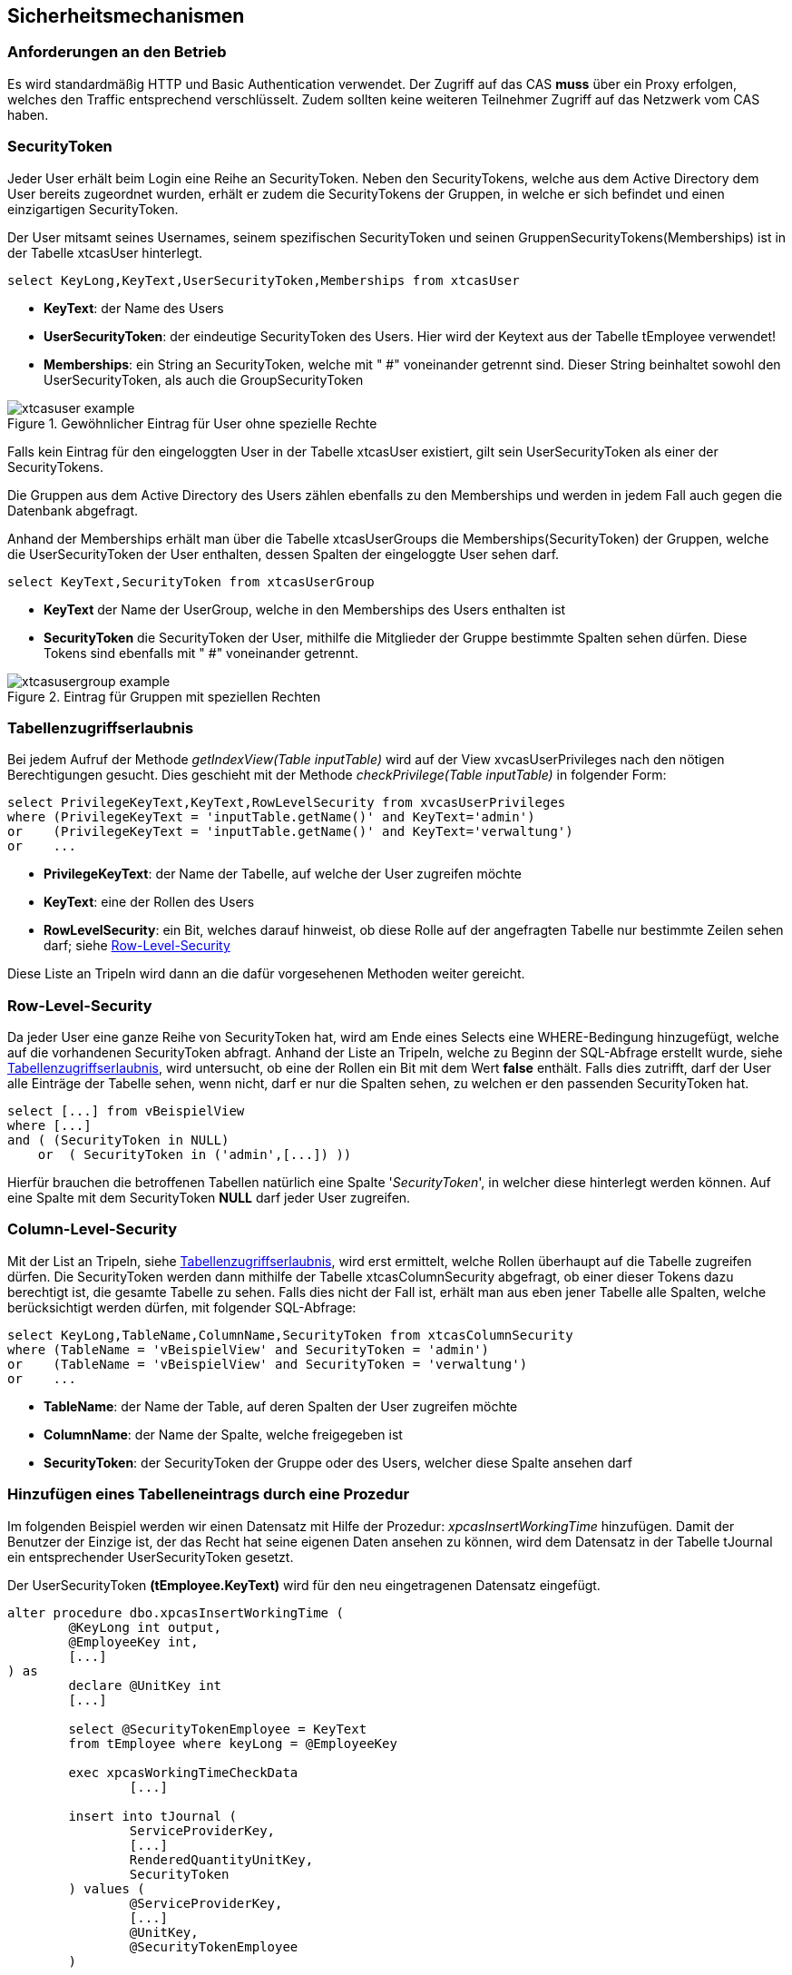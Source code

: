 == Sicherheitsmechanismen

=== Anforderungen an den Betrieb

Es wird standardmäßig HTTP und Basic Authentication verwendet.
Der Zugriff auf das CAS *muss* über ein Proxy erfolgen,
welches den Traffic entsprechend verschlüsselt.
Zudem sollten keine weiteren Teilnehmer Zugriff auf das Netzwerk vom CAS haben.
 
=== SecurityToken

Jeder User erhält beim Login eine Reihe an SecurityToken.
Neben den SecurityTokens, welche aus dem Active Directory dem User bereits zugeordnet wurden,
erhält er zudem die SecurityTokens der Gruppen, in welche er sich befindet und einen einzigartigen SecurityToken. 

Der User mitsamt seines Usernames, seinem spezifischen SecurityToken und 
seinen GruppenSecurityTokens(Memberships) ist in der Tabelle xtcasUser hinterlegt.

[source, sql]
----
select KeyLong,KeyText,UserSecurityToken,Memberships from xtcasUser
----

* *KeyText*: der Name des Users
* *UserSecurityToken*: der eindeutige SecurityToken des Users. Hier wird der Keytext aus der Tabelle tEmployee verwendet!
* *Memberships*: ein String an SecurityToken, welche mit " #" voneinander getrennt sind. 
Dieser String beinhaltet sowohl den UserSecurityToken, als auch die GroupSecurityToken

.Gewöhnlicher Eintrag für User ohne spezielle Rechte
image::images/xtcasuser-example.png[]

Falls kein Eintrag für den eingeloggten User in der Tabelle xtcasUser existiert, gilt sein UserSecurityToken als einer der SecurityTokens.

Die Gruppen aus dem Active Directory des Users zählen ebenfalls zu den Memberships und werden in jedem Fall auch gegen die Datenbank abgefragt.

Anhand der Memberships erhält man über die Tabelle xtcasUserGroups die Memberships(SecurityToken) der Gruppen, welche 
die UserSecurityToken der User enthalten, dessen Spalten der eingeloggte User sehen darf.


[source, sql]
----
select KeyText,SecurityToken from xtcasUserGroup
----

* *KeyText* der Name der UserGroup, welche in den Memberships des Users enthalten ist
* *SecurityToken* die SecurityToken der User, mithilfe die Mitglieder der Gruppe bestimmte Spalten sehen dürfen. Diese Tokens sind ebenfalls mit " #" voneinander getrennt.

.Eintrag für Gruppen mit speziellen Rechten
image::images/xtcasusergroup-example.png[]

=== Tabellenzugriffserlaubnis

Bei jedem Aufruf der Methode _getIndexView(Table_ _inputTable)_ wird auf der View xvcasUserPrivileges nach den nötigen Berechtigungen gesucht.
Dies geschieht mit der Methode _checkPrivilege(Table_ _inputTable)_ in folgender Form:

[source, sql]
----
select PrivilegeKeyText,KeyText,RowLevelSecurity from xvcasUserPrivileges
where (PrivilegeKeyText = 'inputTable.getName()' and KeyText='admin')
or    (PrivilegeKeyText = 'inputTable.getName()' and KeyText='verwaltung')
or    ...
----

* *PrivilegeKeyText*: der Name der Tabelle, auf welche der User zugreifen möchte
* *KeyText*: eine der Rollen des Users
* *RowLevelSecurity*: ein Bit, welches darauf hinweist, ob diese Rolle auf der angefragten Tabelle nur bestimmte Zeilen sehen darf; siehe <<Row-Level-Security>>

Diese Liste an Tripeln wird dann an die dafür vorgesehenen Methoden weiter gereicht. 


=== Row-Level-Security

Da jeder User eine ganze Reihe von SecurityToken hat, wird am Ende eines Selects
eine WHERE-Bedingung hinzugefügt, welche auf die vorhandenen SecurityToken abfragt.
Anhand der Liste an Tripeln, welche zu Beginn der SQL-Abfrage erstellt wurde, siehe <<Tabellenzugriffserlaubnis>>, wird untersucht, ob eine der Rollen ein Bit mit dem Wert *false* enthält.
Falls dies zutrifft, darf der User alle Einträge der Tabelle sehen, wenn nicht, darf er nur die Spalten sehen, zu welchen er den passenden SecurityToken hat. 

[source, sql]
----
select [...] from vBeispielView
where [...]
and ( (SecurityToken in NULL)
    or  ( SecurityToken in ('admin',[...]) )) 
----

Hierfür brauchen die betroffenen Tabellen natürlich eine Spalte '_SecurityToken_', in welcher diese hinterlegt werden können.
Auf eine Spalte mit dem SecurityToken *NULL* darf jeder User zugreifen.

=== Column-Level-Security

Mit der List an Tripeln, siehe <<Tabellenzugriffserlaubnis>>, wird erst ermittelt, welche Rollen überhaupt auf die Tabelle zugreifen dürfen.
Die SecurityToken werden dann mithilfe der Tabelle xtcasColumnSecurity abgefragt, ob einer dieser Tokens dazu berechtigt ist, die gesamte Tabelle zu sehen.
Falls dies nicht der Fall ist, erhält man aus eben jener Tabelle alle Spalten, welche berücksichtigt werden dürfen, mit folgender SQL-Abfrage:


[source, sql]
----
select KeyLong,TableName,ColumnName,SecurityToken from xtcasColumnSecurity
where (TableName = 'vBeispielView' and SecurityToken = 'admin')
or    (TableName = 'vBeispielView' and SecurityToken = 'verwaltung')
or    ...
----

* *TableName*: der Name der Table, auf deren Spalten der User zugreifen möchte
* *ColumnName*: der Name der Spalte, welche freigegeben ist
* *SecurityToken*: der SecurityToken der Gruppe oder des Users, welcher diese Spalte ansehen darf

=== Hinzufügen eines Tabelleneintrags durch eine Prozedur

Im folgenden Beispiel werden wir einen Datensatz mit Hilfe der Prozedur: _xpcasInsertWorkingTime_
hinzufügen. Damit der Benutzer der Einzige ist, der das Recht hat seine eigenen Daten ansehen zu können, wird dem Datensatz in der Tabelle tJournal ein entsprechender UserSecurityToken gesetzt. 

Der UserSecurityToken **(tEmployee.KeyText)** wird für den neu eingetragenen Datensatz eingefügt.

[source, sql]
----
alter procedure dbo.xpcasInsertWorkingTime (
	@KeyLong int output,
	@EmployeeKey int,
	[...]
) as
	declare @UnitKey int
	[...]

	select @SecurityTokenEmployee = KeyText 
	from tEmployee where keyLong = @EmployeeKey

	exec xpcasWorkingTimeCheckData 
		[...]

	insert into tJournal (
		ServiceProviderKey,
		[...]
		RenderedQuantityUnitKey,
		SecurityToken
	) values (
		@ServiceProviderKey,
		[...]
		@UnitKey,
		@SecurityTokenEmployee
	)

	select @KeyLong = @@identity

	return 1
----


=== SQL Injection

Sowohl beim Aufruf von data/procedure, als auch beim Aufruf von data/index werden prepared statements verwendet.

Des Weiteren wird beim Befüllen der statements überprüft, ob der Typ des values mit dem Typ der angefragten Spalte übereinstimmt. 
